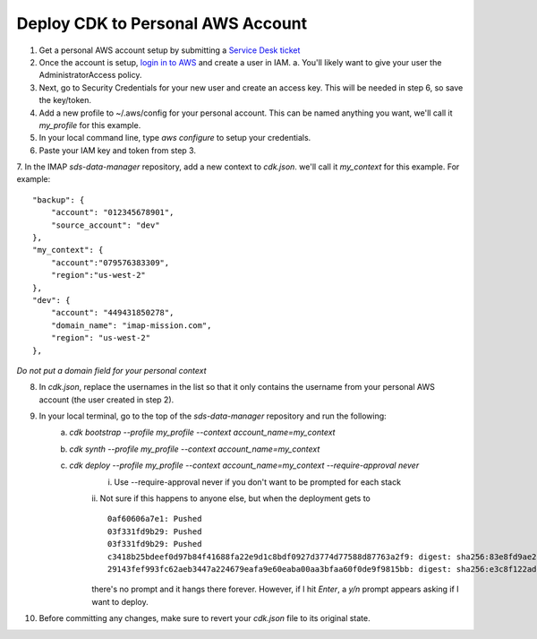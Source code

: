 Deploy CDK to Personal AWS Account
==================================

1. Get a personal AWS account setup by submitting a `Service Desk ticket <https://servicedesk.lasp.colorado.edu/servicedesk/customer/portals>`_
2. Once the account is setup, `login in to AWS <https://signin.aws.amazon.com/signin?redirect_uri=https%3A%2F%2Fconsole.aws.amazon.com%2Fconsole%2Fhome%3FhashArgs%3D%2523%26isauthcode%3Dtrue%26state%3DhashArgsFromTB_us-east-2_bdb6cea710bddb8a&client_id=arn%3Aaws%3Asignin%3A%3A%3Aconsole%2Fcanvas&forceMobileApp=0&code_challenge=DSG8NACFeAjbOsDQjFFz6TvuW-ohRykiAIXkuEQriOI&code_challenge_method=SHA-256>`_ and create a user in IAM.
   a. You'll likely want to give your user the AdministratorAccess policy.
3. Next, go to Security Credentials for your new user and create an access key. This will be needed in step 6, so save the key/token.
4. Add a new profile to ~/.aws/config for your personal account. This can be named anything you want, we'll call it `my_profile` for this example.
5. In your local command line, type `aws configure`  to setup your credentials.
6. Paste your IAM key and token from step 3.
7. In the IMAP `sds-data-manager` repository, add a new context to `cdk.json`. we'll call it `my_context` for this example.
For example::
    "backup": {
        "account": "012345678901",
        "source_account": "dev"
    },
    "my_context": {
        "account":"079576383309",
        "region":"us-west-2"
    },
    "dev": {
        "account": "449431850278",
        "domain_name": "imap-mission.com",
        "region": "us-west-2"
    },

*Do not put a domain field for your personal context*

8. In `cdk.json`, replace the usernames in the list so that it only contains the username from your personal AWS account (the user created in step 2).
9. In your local terminal, go to the top of the `sds-data-manager` repository and run the following:
    a. `cdk bootstrap --profile my_profile --context account_name=my_context`
    b. `cdk synth --profile my_profile --context account_name=my_context`
    c. `cdk deploy --profile my_profile --context account_name=my_context --require-approval never`
        i. Use --require-approval never if you don't want to be prompted for each stack
        ii. Not sure if this happens to anyone else, but when the deployment gets to
        ::
            0af60606a7e1: Pushed
            03f331fd9b29: Pushed
            03f331fd9b29: Pushed
            c3418b25bdeef0d97b84f41688fa22e9d1c8bdf0927d3774d77588d87763a2f9: digest: sha256:83e8fd9ae28cee020091b2caa4faa421a400505e4ddfdb29fd693dec8b2a7a1d size: 2628
            29143fef993fc62aeb3447a224679eafa9e60eaba00aa3bfaa60f0de9f9815bb: digest: sha256:e3c8f122ade7a0c1f598b3c7bbc08488c694aa9b7279e1367227ed0d0fba6c33 size: 2628

        there's no prompt and it hangs there forever. However, if I hit `Enter`, a `y/n` prompt appears asking if I want to deploy.
10. Before committing any changes, make sure to revert your `cdk.json` file to its original state.